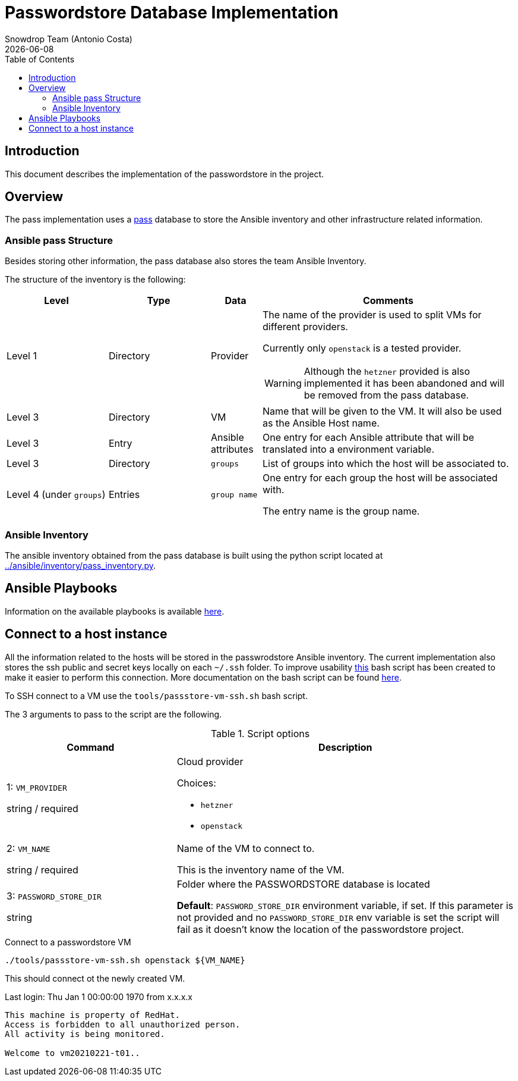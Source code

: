 = Passwordstore Database Implementation
Snowdrop Team (Antonio Costa)
:icons: font
:revdate: {docdate}
:toc: left
:description: This document describes the passwordstore implementation.
database in this project.
ifdef::env-github[]
:tip-caption: :bulb:
:note-caption: :information_source:
:important-caption: :heavy_exclamation_mark:
:caution-caption: :fire:
:warning-caption: :warning:
endif::[]

== Introduction

This document describes the implementation of the passwordstore in the project.

== Overview

The pass implementation uses a link:https://www.passwordstore.org/[pass] 
database to store the Ansible inventory and other infrastructure related
information.

=== Ansible pass Structure

Besides storing other information, the pass database also stores the team
Ansible Inventory.

The structure of the inventory is the following:

[width="100%",cols="20%,20%,10%,50%",options="header",]
|===
| Level | Type | Data | Comments

| Level 1 
| Directory
| Provider
a| The name of the provider is used to split VMs for different providers.

Currently only `openstack` is a tested provider.

[WARNING]
====
Although the `hetzner` provided is also implemented it has been abandoned and will be removed from the pass database.
====

| Level 3
| Directory
| VM
| Name that will be given to the VM. It will also be used as the 
Ansible Host name.

| Level 3
| Entry
| Ansible attributes
| One entry for each Ansible attribute that will be translated into a
environment variable.

| Level 3
| Directory
| `groups`
| List of groups into which the host will be associated to.

| Level 4 (under `groups`)
| Entries
| `group name`
| One entry for each group the host will be associated with. 

The entry name is the group name.

|===


=== Ansible Inventory

The ansible inventory obtained from the pass database is built using the python
script located at link:../ansible/inventory/pass_inventory.py[../ansible/inventory/pass_inventory.py].

== Ansible Playbooks

Information on the available playbooks is available link:../ansible/playbook/passstore/README.adoc[here].


== Connect to a host instance

All the information related to the hosts will be stored in the passwrodstore Ansible inventory. The current implementation also stores the ssh public and secret keys locally on each `~/.ssh` folder. To improve usability link:../../../tools/passstore-vm-ssh.sh[this] bash script has been created to make it easier to perform this connection. More documentation on the bash script can be found link:../../../tools/README.md[here].

To SSH connect to a VM use the `tools/passstore-vm-ssh.sh` bash script.

The 3 arguments to pass to the script are the following.

.Script options
[%header,cols="2,4"]
|===
| Command | Description

| 1: `VM_PROVIDER`

[.fuchsia]#string# / [.red]#required# 
a| Cloud provider

Choices: 

* `hetzner`
* `openstack`

| 2: `VM_NAME`

[.fuchsia]#string# / [.red]#required# 
a| Name of the VM to connect to. 

This is the inventory name of the VM.

| 3: `PASSWORD_STORE_DIR`

[.fuchsia]#string#
a| Folder where the PASSWORDSTORE database is located

*Default*: `PASSWORD_STORE_DIR` environment variable, if set. 
If this parameter is not provided and no `PASSWORD_STORE_DIR` env
variable is set the script will fail as it doesn't know the location
of the passwordstore project.

|===


.Connect to a passwordstore VM
[source,bash]
----
./tools/passstore-vm-ssh.sh openstack ${VM_NAME}
----

This should connect ot the newly created VM.

[source,bash]
======
Last login: Thu Jan 1 00:00:00 1970 from x.x.x.x
------------------

This machine is property of RedHat.
Access is forbidden to all unauthorized person.
All activity is being monitored.

Welcome to vm20210221-t01..
======
